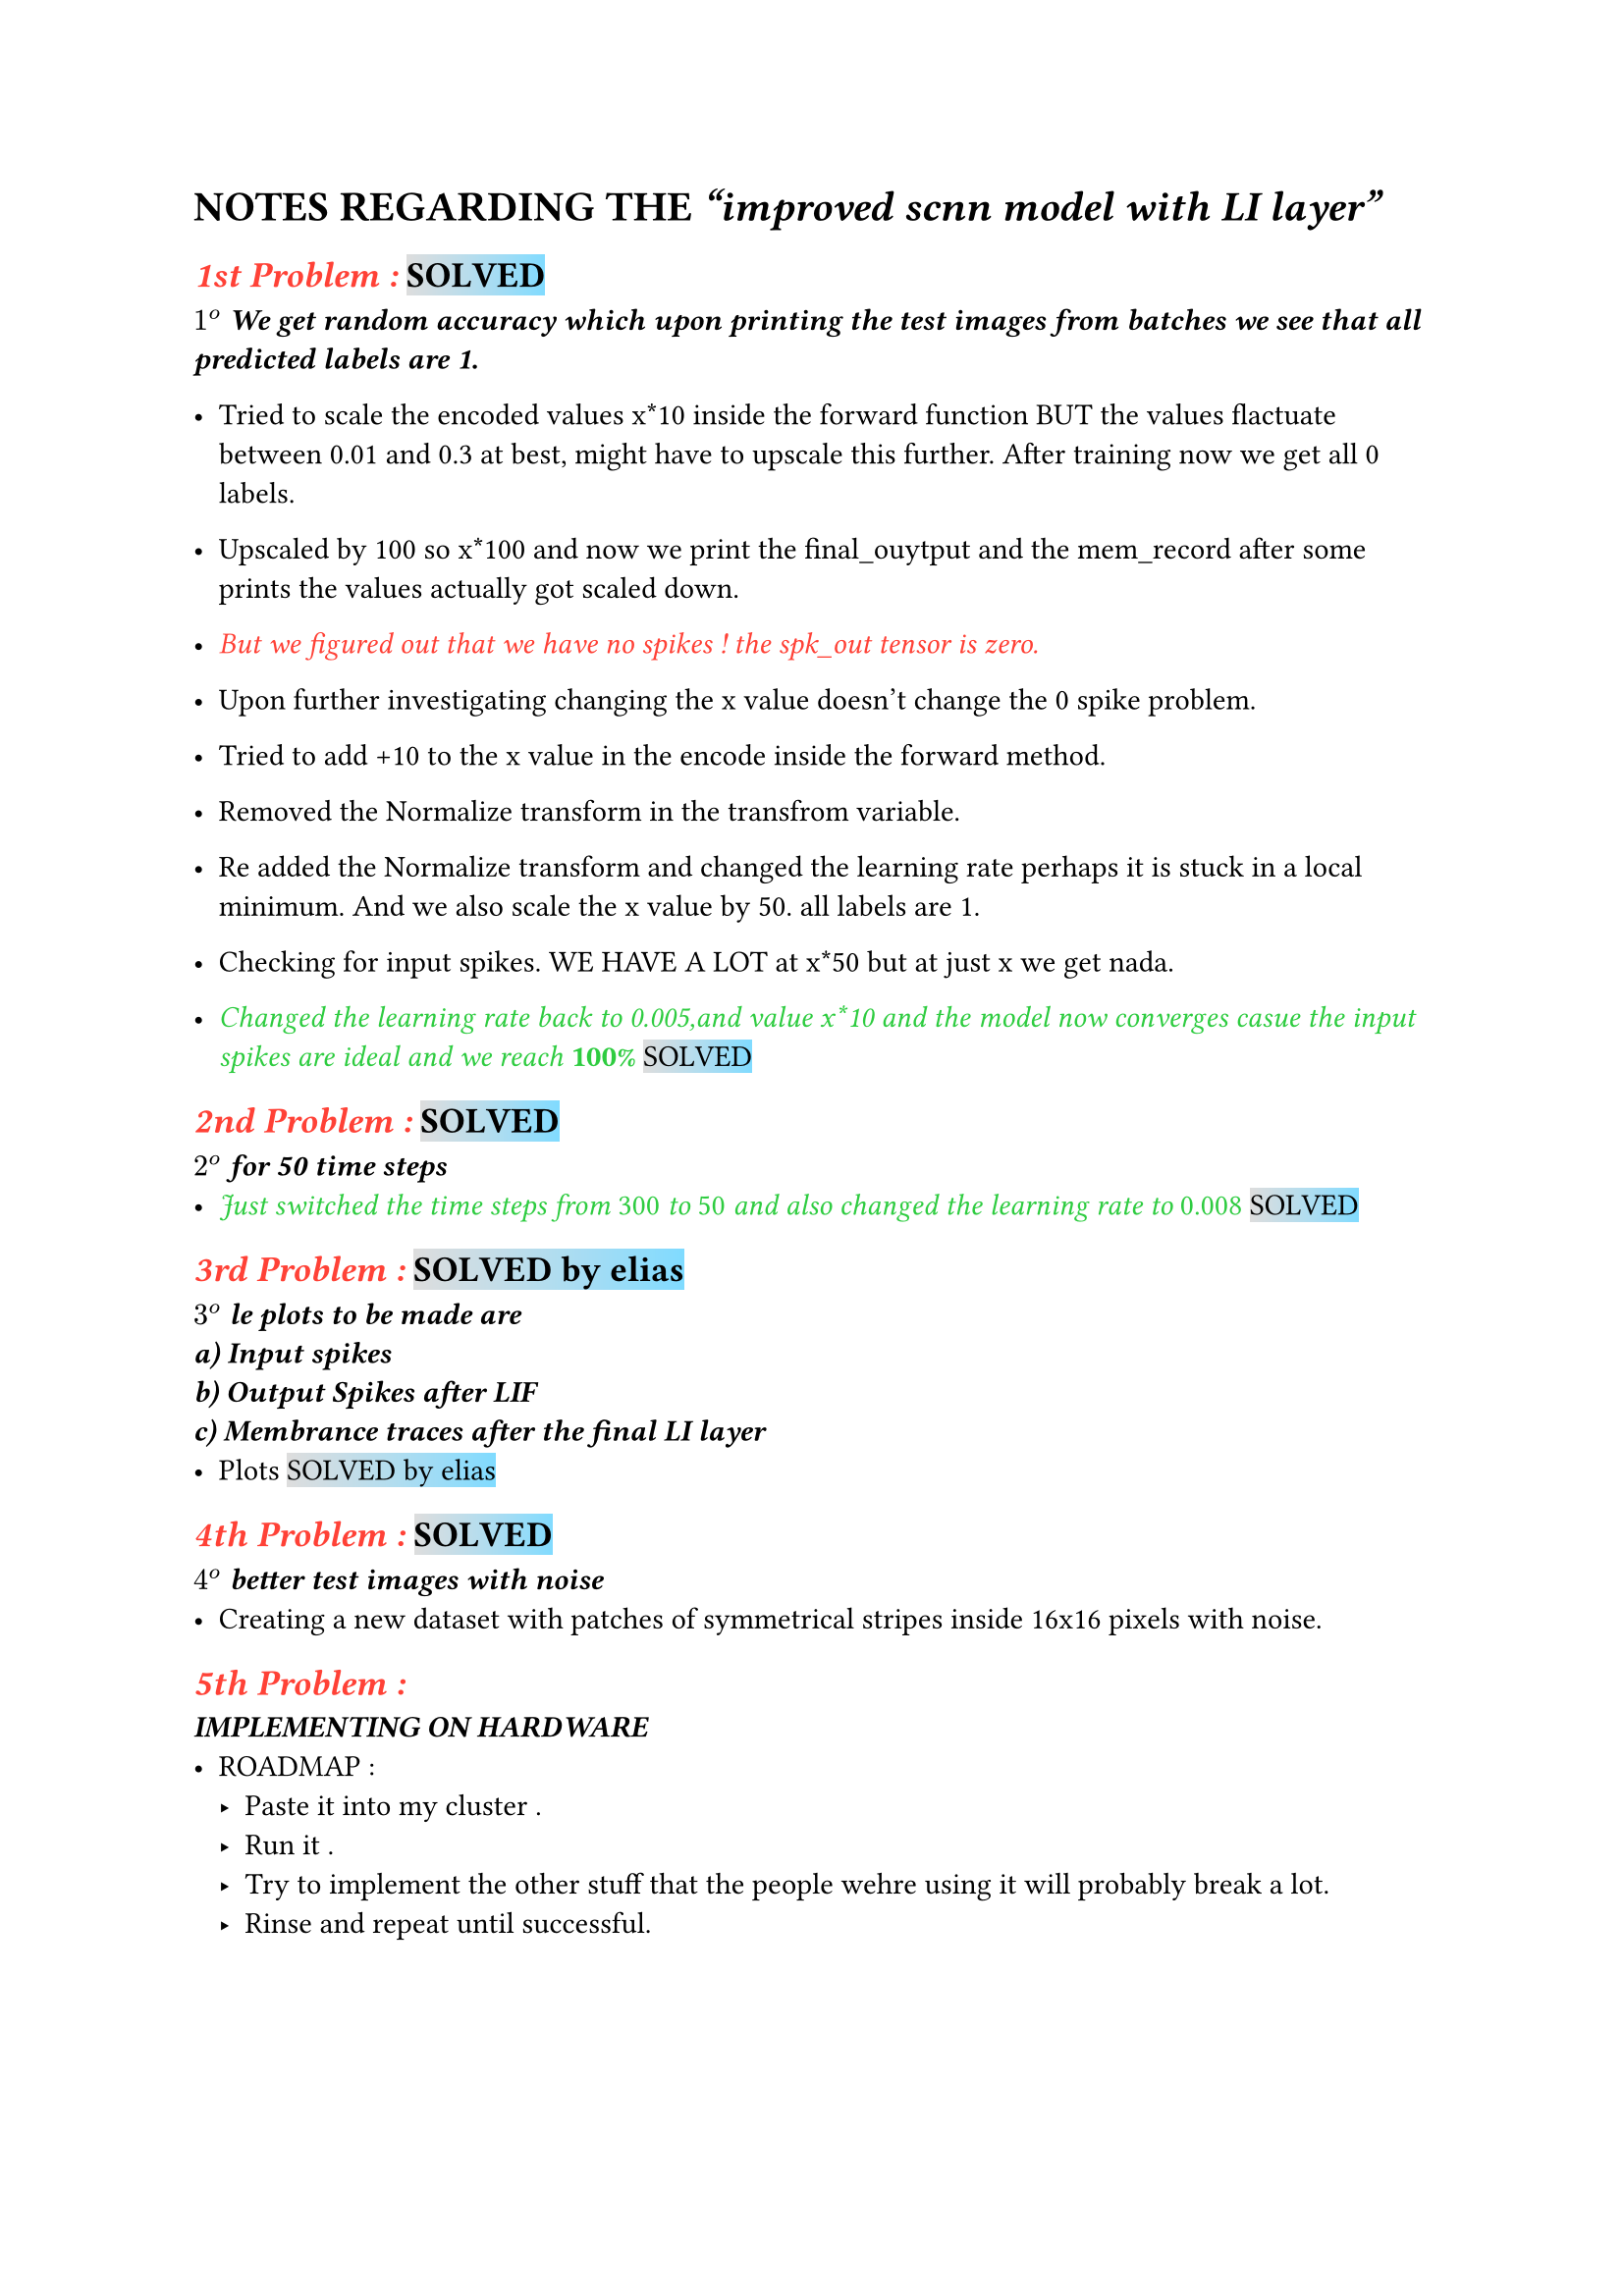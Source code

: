 = NOTES REGARDING THE _"improved scnn model with LI layer"_
== #emph(text(red)[1st Problem :]) #highlight(fill: gradient.linear(silver, aqua))[SOLVED]
_*$1^o$ We get random accuracy which upon printing the test images from batches we see that all predicted labels are 1.*_
\

- Tried to scale the encoded values x*10 inside the forward function BUT the values flactuate between 0.01 and 0.3 at best, might have to upscale this further. After training now we get all 0 labels.

- Upscaled by 100 so x*100 and now we print the final_ouytput and the mem_record after some prints the values actually got scaled down.

- #emph(text(red)[But we figured out that we have no spikes ! the spk_out tensor is zero.])

- Upon further investigating changing the x value doesn't change the 0 spike problem.

- Tried to add +10 to the x value in the encode inside the forward method.

- Removed the Normalize transform in the transfrom variable.

- Re added the Normalize transform and changed the learning rate perhaps it is stuck in a local minimum. And we also scale the x value by 50. all labels are 1.

- Checking for input spikes. WE HAVE A LOT at x*50 but at just x we get nada.

- #emph(
    text(green)[Changed the learning rate back to 0.005,and value x*10 and the model now converges casue the input spikes are ideal and we reach _*100%*_],
  ) #highlight(fill: gradient.linear(silver, aqua))[SOLVED]

== #emph(text(red)[2nd Problem :]) #highlight(fill: gradient.linear(silver, aqua))[SOLVED]
_*$2^o$ for 50 time steps*_
- #emph(
    text(green)[Just switched the time steps from _300_ to _50_ and also changed the learning rate to _0.008_],
  ) #highlight(fill: gradient.linear(silver, aqua))[SOLVED]

== #emph(text(red)[3rd Problem :]) #highlight(fill: gradient.linear(silver, aqua))[SOLVED by elias]
_*$3^o$ le plots to be made are \
a) Input spikes\
b) Output Spikes after LIF \
c) Membrance traces after the final LI layer
*_
- Plots #highlight(fill: gradient.linear(silver, aqua))[SOLVED by elias]

== #emph(text(red)[4th Problem :]) #highlight(fill: gradient.linear(silver, aqua))[SOLVED]
_*$4^o$ better test images with noise *_\
- Creating a new dataset with patches of symmetrical stripes inside 16x16 pixels with noise.

== #emph(text(red)[5th Problem :])
_*IMPLEMENTING ON HARDWARE*_
- ROADMAP :
  - Paste it into my cluster .
  - Run it .
  - Try to implement the other stuff that the people wehre using it will probably break a lot.
  - Rinse and repeat until successful.
